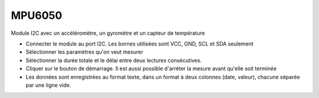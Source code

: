 ﻿MPU6050
=======

.. image:: pics/MPU6050.png
	   :width: 300px

Module I2C avec un accéléromètre, un gyromètre et un capteur de température


- Connecter le module au port I2C. Les bornes utilisées sont VCC, GND, SCL
  et SDA seulement
- Sélectionner les paramètres qu'on veut mesurer
- Sélectionner la durée totale et le délai entre deux lectures consécutives.
- Cliquer sur le bouton de démarrage. Il est aussi possible d'arrêter la
  mesure avant qu'elle soit terminée
- Les données sont enregistrées au format texte, dans un format à
  deux colonnes (date, valeur), chacune séparée par une ligne vide.
